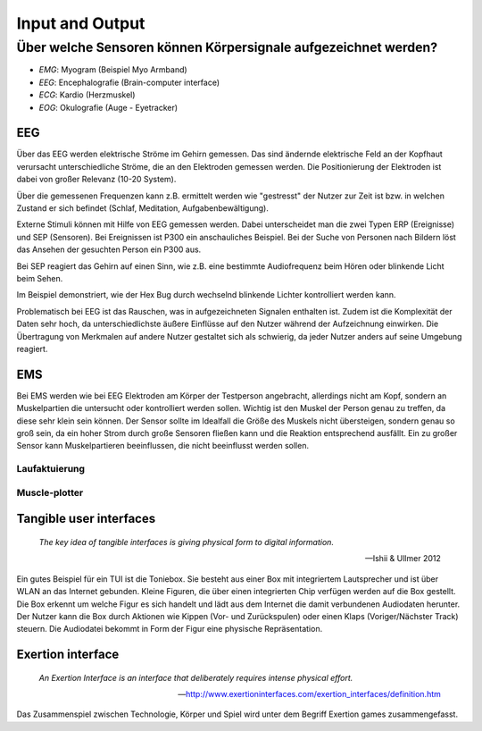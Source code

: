 Input and Output
================

Über welche Sensoren können Körpersignale aufgezeichnet werden?
---------------------------------------------------------------

- `EMG`: Myogram (Beispiel Myo Armband)
- `EEG`: Encephalografie (Brain-computer interface)
- `ECG`: Kardio (Herzmuskel)
- `EOG`: Okulografie (Auge - Eyetracker)

EEG
^^^

Über das EEG werden elektrische Ströme im Gehirn gemessen. Das sind ändernde
elektrische Feld an der Kopfhaut verursacht unterschiedliche Ströme, die an
den Elektroden gemessen werden. Die Positionierung der Elektroden ist dabei
von großer Relevanz (10-20 System).

Über die gemessenen Frequenzen kann z.B. ermittelt werden wie "gestresst" der
Nutzer zur Zeit ist bzw. in welchen Zustand er sich befindet (Schlaf,
Meditation, Aufgabenbewältigung).

Externe Stimuli können mit Hilfe von EEG gemessen werden. Dabei unterscheidet
man die zwei Typen ERP (Ereignisse) und SEP (Sensoren). Bei Ereignissen ist
P300 ein anschauliches Beispiel. Bei der Suche von Personen nach Bildern
löst das Ansehen der gesuchten Person ein P300 aus.

.. image:: images/Ereigniskorrelierte_potentiale.png

Bei SEP reagiert das Gehirn auf einen Sinn, wie z.B. eine bestimmte
Audiofrequenz beim Hören oder blinkende Licht beim Sehen.

.. youtube:: RtM2R-L25W0
    :width: 100%

Im Beispiel demonstriert, wie der Hex Bug durch wechselnd blinkende Lichter
kontrolliert werden kann.

Problematisch bei EEG ist das Rauschen, was in aufgezeichneten Signalen
enthalten ist. Zudem ist die Komplexität der Daten sehr hoch, da
unterschiedlichste äußere Einflüsse auf den Nutzer während der Aufzeichnung
einwirken. Die Übertragung von Merkmalen auf andere Nutzer gestaltet sich als
schwierig, da jeder Nutzer anders auf seine Umgebung reagiert.

EMS
^^^

Bei EMS werden wie bei EEG Elektroden am Körper der Testperson angebracht,
allerdings nicht am Kopf, sondern an Muskelpartien die untersucht oder
kontrolliert werden sollen. Wichtig ist den Muskel der Person genau zu
treffen, da diese sehr klein sein können. Der Sensor sollte im Idealfall die
Größe des Muskels nicht übersteigen, sondern genau so groß sein, da ein hoher
Strom durch große Sensoren fließen kann und die Reaktion entsprechend
ausfällt. Ein zu großer Sensor kann Muskelpartieren beeinflussen, die nicht
beeinflusst werden sollen.

Laufaktuierung
""""""""""""""

.. youtube:: JSfnm_HoUv4
    :width: 100%

Muscle-plotter
""""""""""""""

.. youtube:: u5vQIZflQzQ
    :width: 100%

Tangible user interfaces
^^^^^^^^^^^^^^^^^^^^^^^^

    *The key idea of tangible interfaces is giving physical form to digital
    information.*

    -- Ishii & Ullmer 2012

Ein gutes Beispiel für ein TUI ist die Toniebox. Sie besteht aus einer Box mit
integriertem Lautsprecher und ist über WLAN an das Internet gebunden. Kleine
Figuren, die über einen integrierten Chip verfügen werden auf die Box
gestellt. Die Box erkennt um welche Figur es sich handelt und lädt aus dem
Internet die damit verbundenen Audiodaten herunter. Der Nutzer kann die Box
durch Aktionen wie Kippen (Vor- und Zurückspulen) oder einen Klaps
(Voriger/Nächster Track) steuern. Die Audiodatei bekommt in Form der Figur
eine physische Repräsentation.

.. image:: images/Fig1_RadicalAtoms_v8.jpg

Exertion interface
^^^^^^^^^^^^^^^^^^

    *An Exertion Interface is an interface that deliberately requires intense
    physical effort.*

    -- http://www.exertioninterfaces.com/exertion_interfaces/definition.htm

Das Zusammenspiel zwischen Technologie, Körper und Spiel wird unter dem Begriff
Exertion games zusammengefasst.

.. youtube:: kwticv9ai_Q
    :width: 100%